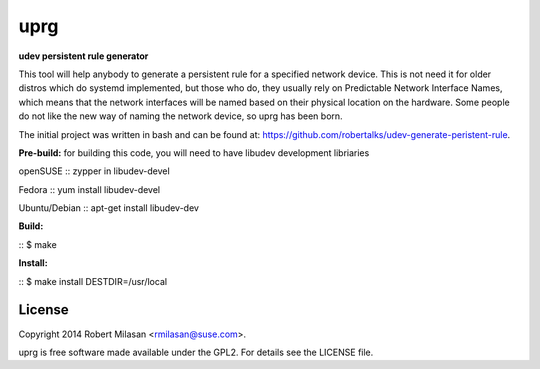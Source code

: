 uprg
====

**udev persistent rule generator**

This tool will help anybody to generate a persistent rule for a specified network
device. This is not need it for older distros which do systemd implemented, but those
who do, they usually rely on Predictable Network Interface Names, which means that the
network interfaces will be named based on their physical location on the hardware.
Some people do not like the new way of naming the network device, so uprg has been
born. 

The initial project was written in bash and can be found at: 
`https://github.com/robertalks/udev-generate-peristent-rule <https://github.com/robertalks/udev-generate-peristent-rule>`_.

**Pre-build:**
for building this code, you will need to have libudev development libriaries

openSUSE
:: zypper in libudev-devel

Fedora
:: yum install libudev-devel

Ubuntu/Debian
:: apt-get install libudev-dev

**Build:**

:: $ make


**Install:**

::  $ make install DESTDIR=/usr/local


License
-------

Copyright 2014 Robert Milasan <rmilasan@suse.com>.

uprg is free software made available under the GPL2. For details see
the LICENSE file.


